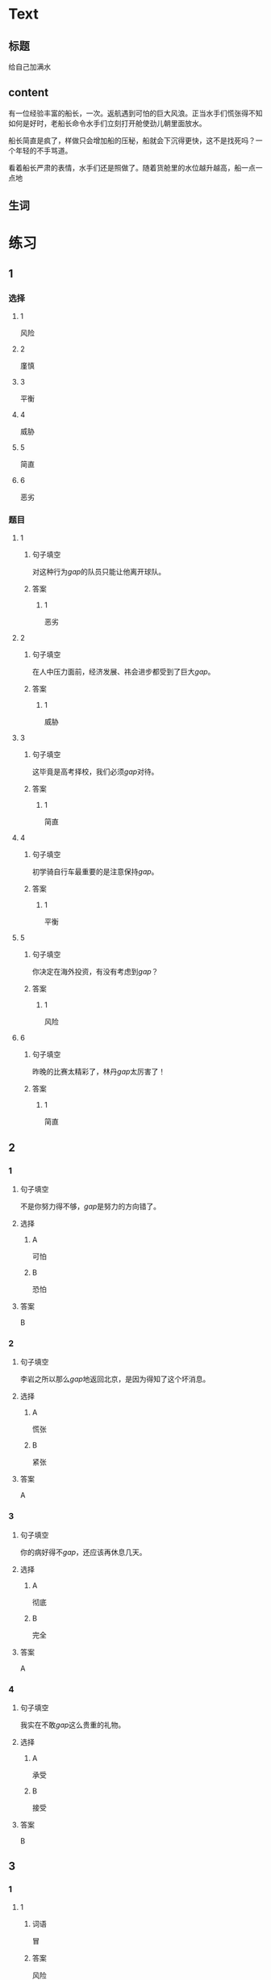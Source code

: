 * Text

** 标题

给自己加满水

** content

有一位经验丰富的船长，一次。返航遇到可怕的巨大风浪。正当水手们慌张得不知如何是好时，老船长命令水手们立刻打开舱使劲儿朝里面放水。


船长简直是疯了，样做只会增加船的压秘，船就会下沉得更快，这不是找死吗？一个年轻的不手骂道。

看着船长严肃的表情，水手们还是照做了。随着货舱里的水位越升越高，船一点一点地

** 生词


* 练习

** 1
:PROPERTIES:
:ID: 299a3e45-d59c-494f-a826-06364b72fe58
:END:
*** 选择
**** 1
风险
**** 2
廑慎
**** 3
平衡
**** 4
威胁
**** 5
简直
**** 6
恶劣
*** 题目
**** 1
***** 句子填空
对这种行为[[gap]]的队员只能让他离开球队。
***** 答案
****** 1
恶劣
**** 2
***** 句子填空
在人中压力面前，经济发展、祎会进步都受到了巨大[[gap]]。
***** 答案
****** 1
威胁
**** 3
***** 句子填空
这毕竟是高考择校，我们必须[[gap]]对待。
***** 答案
****** 1
简直
**** 4
***** 句子填空
初学骑自行车最重要的是注意保持[[gap]]。
***** 答案
****** 1
平衡
**** 5
***** 句子填空
你决定在海外投资，有没有考虑到[[gap]]？
***** 答案
****** 1
风险
**** 6
***** 句子填空
昨晚的比赛太精彩了，林丹[[gap]]太厉害了！
***** 答案
****** 1
简直
** 2
*** 1
:PROPERTIES:
:ID: 48b8e86c-e5c3-4ba5-a47a-ab560de6fd39
:END:
**** 句子填空
不是你努力得不够，[[gap]]是努力的方向错了。
**** 选择
***** A
可怕
***** B
恐怕
**** 答案
B
*** 2
:PROPERTIES:
:ID: d3006aa6-0043-4786-a348-e9b502a74f3a
:END:
**** 句子填空
李岩之所以那么[[gap]]地返回北京，是因为得知了这个坏消息。
**** 选择
***** A
慌张
***** B
紧张
**** 答案
A
*** 3
:PROPERTIES:
:ID: 039ebe00-cb50-445c-809d-8288a4049eee
:END:
**** 句子填空
你的病好得不[[gap]]，还应该再休息几天。
**** 选择
***** A
彻底
***** B
完全
**** 答案
A
*** 4
:PROPERTIES:
:ID: 558e8ec1-cb90-454a-a92a-97fbc3451236
:END:
**** 句子填空
我实在不敢[[gap]]这么贵重的礼物。
**** 选择
***** A
承受
***** B
接受
**** 答案
B
** 3
:PROPERTIES:
:NOTETYPE: ed35c1fb-b432-43d3-a739-afb09745f93f
:END:
*** 1
**** 1
***** 词语
冒
***** 答案
风险
**** 2
***** 词语
游览
***** 答案
名胜
**** 3
***** 词语
承受
***** 答案
压力
**** 4
***** 词语
威胁
***** 答案
生命
*** 2
**** 1
***** 词语
形状
***** 答案
相似
**** 2
***** 词语
气候
***** 答案
恶劣
**** 3
***** 词语
营养
***** 答案
平衡
**** 4
***** 词语
态度
***** 答案
严肃
* 扩展

** 词语

*** 1

**** 话题

度量（dùliáng，measure）单位

**** 词语

厘米
克
平方
吨

*** 2

**** 话题

学习用具

**** 词语

尺子
胶水
文
具

** 题

*** 1

**** 句子

你这儿有🟨吗？报名表上要贴张照片。

**** 答案



*** 2

**** 句子

这些🟨是寄到地震灾区（zāiqū，disaster area）给那里的孩子们用的。

**** 答案



*** 3

**** 句子

新城的衎区就像用🟨画出的格子一样的整齐。

**** 答案



*** 4

**** 句子

这个最小的房间只有12个🟨，我想当作书房。

**** 答案


* 注释
** （三）词语辨析
*** 严肃——严格
**** 做一做
***** 1
****** 句子
刘老师虽然看上去很[[gap]]，但其实对人很友善。
****** 答案
******* 1
******** 严肃
1
******** 严格
0
***** 2
****** 句子
这是一个决定公司发展的重大问题，我们要高度重视，[[gap]]对待。
****** 答案
******* 1
******** 严肃
1
******** 严格
0
***** 3
****** 句子
实验过程中，温度、水分等条件都要[[gap]]地控制。
****** 答案
******* 1
******** 严肃
0
******** 严格
1
***** 4
****** 句子
每次读到这段历史都会让我[[gap]]地思考。
****** 答案
******* 1
******** 严肃
1
******** 严格
0
